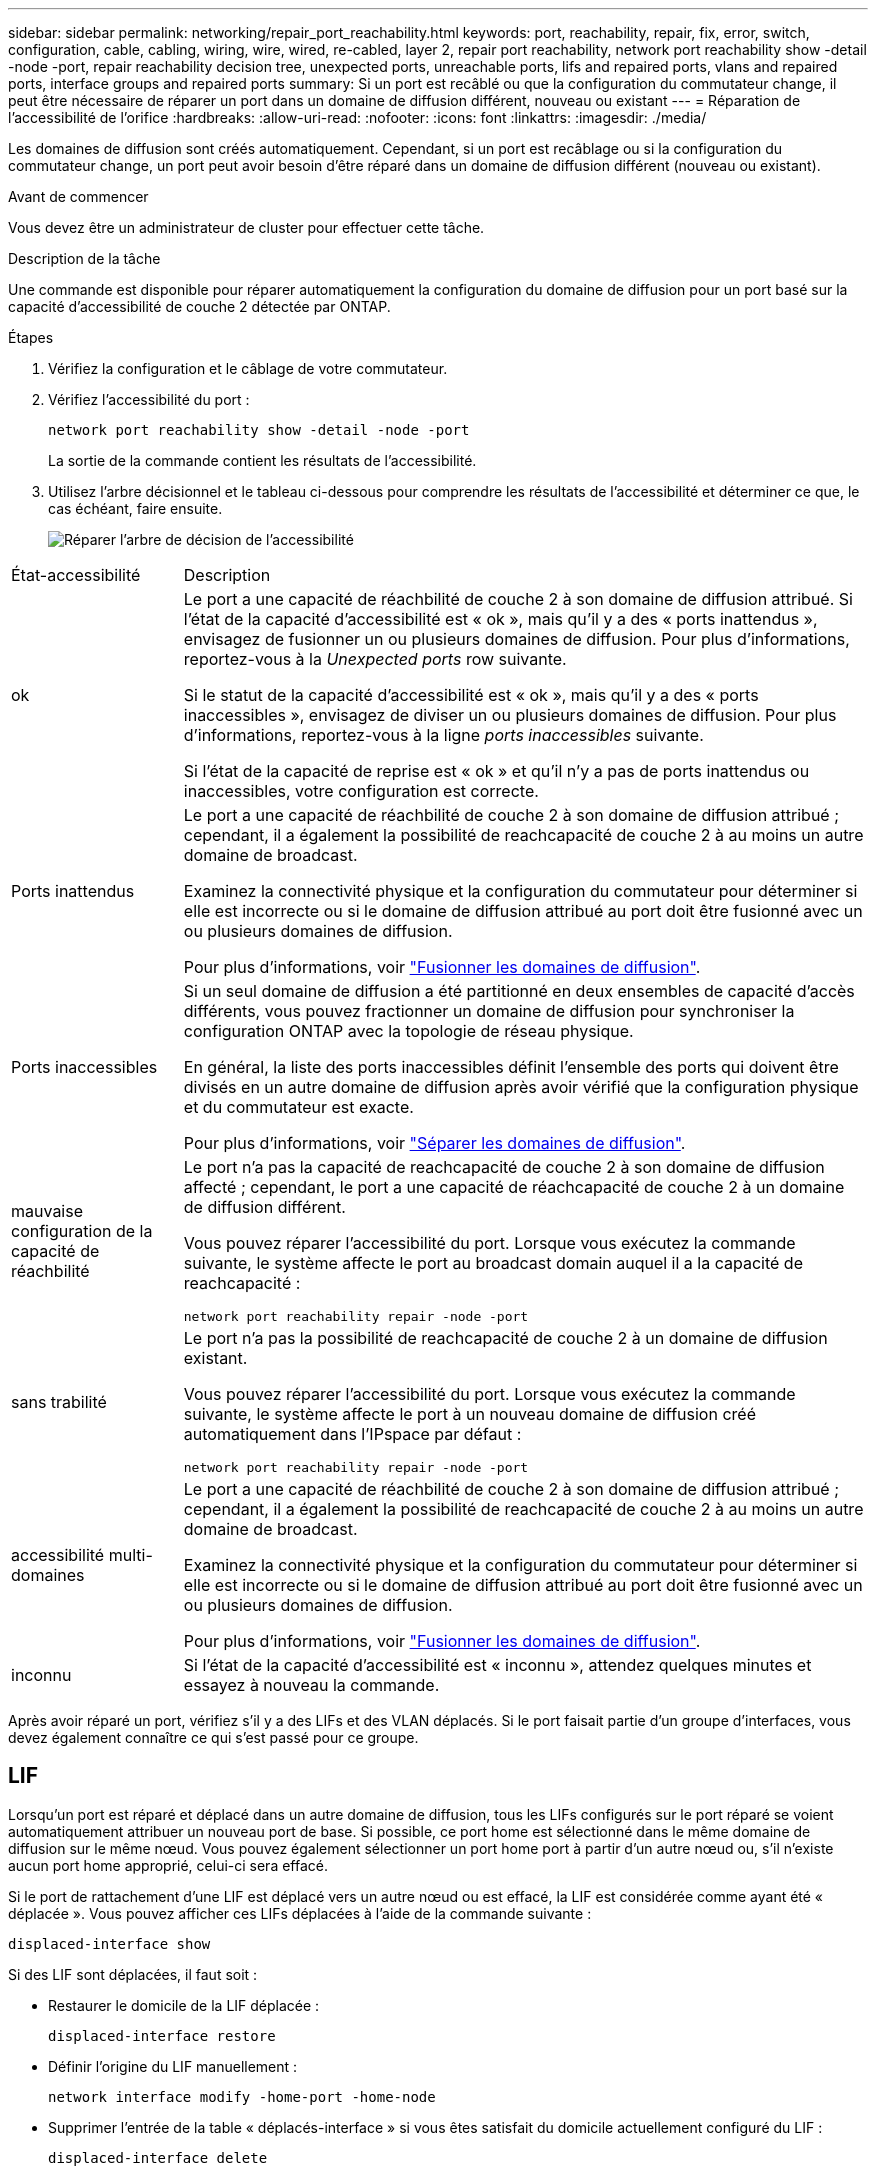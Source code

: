 ---
sidebar: sidebar 
permalink: networking/repair_port_reachability.html 
keywords: port, reachability, repair, fix, error, switch, configuration, cable, cabling, wiring, wire, wired, re-cabled, layer 2, repair port reachability, network port reachability show -detail -node -port, repair reachability decision tree, unexpected ports, unreachable ports, lifs and repaired ports, vlans and repaired ports, interface groups and repaired ports 
summary: Si un port est recâblé ou que la configuration du commutateur change, il peut être nécessaire de réparer un port dans un domaine de diffusion différent, nouveau ou existant 
---
= Réparation de l'accessibilité de l'orifice
:hardbreaks:
:allow-uri-read: 
:nofooter: 
:icons: font
:linkattrs: 
:imagesdir: ./media/


[role="lead"]
Les domaines de diffusion sont créés automatiquement. Cependant, si un port est recâblage ou si la configuration du commutateur change, un port peut avoir besoin d'être réparé dans un domaine de diffusion différent (nouveau ou existant).

.Avant de commencer
Vous devez être un administrateur de cluster pour effectuer cette tâche.

.Description de la tâche
Une commande est disponible pour réparer automatiquement la configuration du domaine de diffusion pour un port basé sur la capacité d'accessibilité de couche 2 détectée par ONTAP.

.Étapes
. Vérifiez la configuration et le câblage de votre commutateur.
. Vérifiez l'accessibilité du port :
+
`network port reachability show -detail -node -port`

+
La sortie de la commande contient les résultats de l'accessibilité.

. Utilisez l'arbre décisionnel et le tableau ci-dessous pour comprendre les résultats de l'accessibilité et déterminer ce que, le cas échéant, faire ensuite.
+
image:ontap_nm_image1.png["Réparer l'arbre de décision de l'accessibilité"]



[cols="20,80"]
|===


| État-accessibilité | Description 


 a| 
ok
 a| 
Le port a une capacité de réachbilité de couche 2 à son domaine de diffusion attribué. Si l'état de la capacité d'accessibilité est « ok », mais qu'il y a des « ports inattendus », envisagez de fusionner un ou plusieurs domaines de diffusion. Pour plus d'informations, reportez-vous à la _Unexpected ports_ row suivante.

Si le statut de la capacité d'accessibilité est « ok », mais qu'il y a des « ports inaccessibles », envisagez de diviser un ou plusieurs domaines de diffusion. Pour plus d'informations, reportez-vous à la ligne _ports inaccessibles_ suivante.

Si l'état de la capacité de reprise est « ok » et qu'il n'y a pas de ports inattendus ou inaccessibles, votre configuration est correcte.



 a| 
Ports inattendus
 a| 
Le port a une capacité de réachbilité de couche 2 à son domaine de diffusion attribué ; cependant, il a également la possibilité de reachcapacité de couche 2 à au moins un autre domaine de broadcast.

Examinez la connectivité physique et la configuration du commutateur pour déterminer si elle est incorrecte ou si le domaine de diffusion attribué au port doit être fusionné avec un ou plusieurs domaines de diffusion.

Pour plus d'informations, voir link:merge_broadcast_domains.html["Fusionner les domaines de diffusion"].



 a| 
Ports inaccessibles
 a| 
Si un seul domaine de diffusion a été partitionné en deux ensembles de capacité d'accès différents, vous pouvez fractionner un domaine de diffusion pour synchroniser la configuration ONTAP avec la topologie de réseau physique.

En général, la liste des ports inaccessibles définit l'ensemble des ports qui doivent être divisés en un autre domaine de diffusion après avoir vérifié que la configuration physique et du commutateur est exacte.

Pour plus d'informations, voir link:split_broadcast_domains.html["Séparer les domaines de diffusion"].



 a| 
mauvaise configuration de la capacité de réachbilité
 a| 
Le port n'a pas la capacité de reachcapacité de couche 2 à son domaine de diffusion affecté ; cependant, le port a une capacité de réachcapacité de couche 2 à un domaine de diffusion différent.

Vous pouvez réparer l'accessibilité du port. Lorsque vous exécutez la commande suivante, le système affecte le port au broadcast domain auquel il a la capacité de reachcapacité :

`network port reachability repair -node -port`



 a| 
sans trabilité
 a| 
Le port n'a pas la possibilité de reachcapacité de couche 2 à un domaine de diffusion existant.

Vous pouvez réparer l'accessibilité du port. Lorsque vous exécutez la commande suivante, le système affecte le port à un nouveau domaine de diffusion créé automatiquement dans l'IPspace par défaut :

`network port reachability repair -node -port`



 a| 
accessibilité multi-domaines
 a| 
Le port a une capacité de réachbilité de couche 2 à son domaine de diffusion attribué ; cependant, il a également la possibilité de reachcapacité de couche 2 à au moins un autre domaine de broadcast.

Examinez la connectivité physique et la configuration du commutateur pour déterminer si elle est incorrecte ou si le domaine de diffusion attribué au port doit être fusionné avec un ou plusieurs domaines de diffusion.

Pour plus d'informations, voir link:merge_broadcast_domains.html["Fusionner les domaines de diffusion"].



 a| 
inconnu
 a| 
Si l'état de la capacité d'accessibilité est « inconnu », attendez quelques minutes et essayez à nouveau la commande.

|===
Après avoir réparé un port, vérifiez s'il y a des LIFs et des VLAN déplacés. Si le port faisait partie d'un groupe d'interfaces, vous devez également connaître ce qui s'est passé pour ce groupe.



== LIF

Lorsqu'un port est réparé et déplacé dans un autre domaine de diffusion, tous les LIFs configurés sur le port réparé se voient automatiquement attribuer un nouveau port de base. Si possible, ce port home est sélectionné dans le même domaine de diffusion sur le même nœud. Vous pouvez également sélectionner un port home port à partir d'un autre nœud ou, s'il n'existe aucun port home approprié, celui-ci sera effacé.

Si le port de rattachement d'une LIF est déplacé vers un autre nœud ou est effacé, la LIF est considérée comme ayant été « déplacée ». Vous pouvez afficher ces LIFs déplacées à l'aide de la commande suivante :

`displaced-interface show`

Si des LIF sont déplacées, il faut soit :

* Restaurer le domicile de la LIF déplacée :
+
`displaced-interface restore`

* Définir l'origine du LIF manuellement :
+
`network interface modify -home-port -home-node`

* Supprimer l’entrée de la table « déplacés-interface » si vous êtes satisfait du domicile actuellement configuré du LIF :
+
`displaced-interface delete`





== VLAN

Si le port réparé comporte des VLAN, ces derniers sont automatiquement supprimés mais sont également enregistrés comme ayant été « déplacés ». Vous pouvez afficher les VLAN déplacés suivants :

`displaced-vlans show`

En cas de déplacement de réseaux locaux virtuels, vous devez :

* Restaurez les VLAN sur un autre port :
+
`displaced-vlans restore`

* Supprimez l'entrée du tableau « déplacés-vlan » :
+
`displaced-vlans delete`





== Groupes d'interface

Si le port réparé faisait partie d'un groupe d'interfaces, il est retiré de ce groupe d'interfaces. S'il s'agissait du seul port membre attribué au groupe d'interface, le groupe d'interface lui-même est supprimé.

.Sections connexes
link:https://docs.netapp.com/us-en/ontap/networking/verify_your_network_configuration.html["Vérifiez votre configuration réseau après la mise à niveau"]

link:monitor_the_reachability_of_network_ports.html["Surveiller l'accessibilité des ports réseau"]
